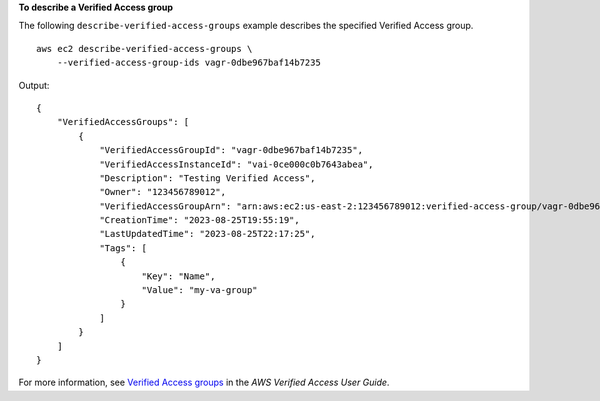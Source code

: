 **To describe a Verified Access group**

The following ``describe-verified-access-groups`` example describes the specified Verified Access group. ::

    aws ec2 describe-verified-access-groups \
        --verified-access-group-ids vagr-0dbe967baf14b7235

Output::

    {
        "VerifiedAccessGroups": [
            {
                "VerifiedAccessGroupId": "vagr-0dbe967baf14b7235",
                "VerifiedAccessInstanceId": "vai-0ce000c0b7643abea",
                "Description": "Testing Verified Access",
                "Owner": "123456789012",
                "VerifiedAccessGroupArn": "arn:aws:ec2:us-east-2:123456789012:verified-access-group/vagr-0dbe967baf14b7235",
                "CreationTime": "2023-08-25T19:55:19",
                "LastUpdatedTime": "2023-08-25T22:17:25",
                "Tags": [
                    {
                        "Key": "Name",
                        "Value": "my-va-group"
                    }
                ]
            }
        ]
    }

For more information, see `Verified Access groups <https://docs.aws.amazon.com/verified-access/latest/ug/verified-access-groups.html>`__ in the *AWS Verified Access User Guide*.
